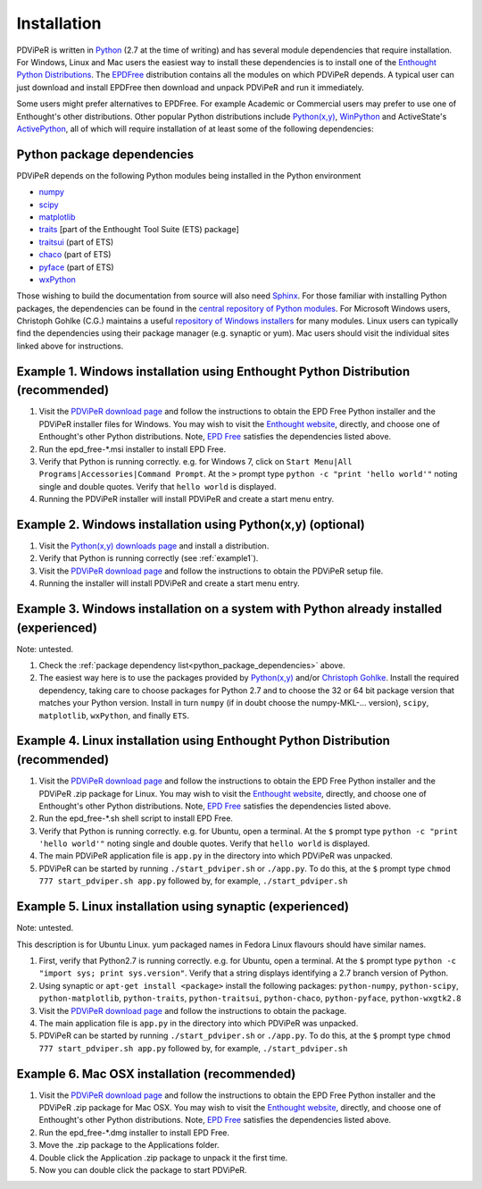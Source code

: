 .. _installation_root:

***************
Installation
***************

PDViPeR is written in `Python <http://python.org>`_ (2.7 at the time of writing) and has several module dependencies that require installation. For Windows, Linux and Mac users the easiest way to install these dependencies is to install one of the `Enthought Python Distributions <http://www.enthought.com/products/epd.php>`_. The `EPDFree <http://www.enthought.com/products/epd_free.php>`_ distribution contains all the modules on which PDViPeR depends. A typical user can just download and install EPDFree then download and unpack PDViPeR and run it immediately.

Some users might prefer alternatives to EPDFree. For example Academic or Commercial users may prefer to use one of Enthought's other distributions. Other popular Python distributions include `Python(x,y) <http://code.google.com/p/pythonxy/>`_, `WinPython <http://code.google.com/p/winpython/>`_ and ActiveState's `ActivePython <http://www.activestate.com/activepython/downloads>`_, all of which will require installation of at least some of the following dependencies:

.. _python_package_dependencies:

Python package dependencies
---------------------------------

PDViPeR depends on the following Python modules being installed in the Python environment

* `numpy <http://numpy.scipy.org/>`_
* `scipy <http://scipy.org/>`_
* `matplotlib <http://matplotlib.org/>`_
* `traits <http://code.enthought.com/projects/traits/>`_ [part of the Enthought Tool Suite (ETS) package]
* `traitsui <http://code.enthought.com/projects/traits_ui/>`_ (part of ETS)
* `chaco <http://code.enthought.com/projects/chaco/>`_ (part of ETS)
* `pyface <http://code.enthought.com/projects/traits_gui/>`_ (part of ETS)
* `wxPython <http://wxpython.org/>`_

Those wishing to build the documentation from source will also need `Sphinx <http://sphinx.pocoo.org/>`_.
For those familiar with installing Python packages, the dependencies can be found in the `central repository of Python modules <http://pypi.python.org/pypi>`_. For Microsoft Windows users, Christoph Gohlke (C.G.) maintains a useful `repository of Windows installers <http://www.lfd.uci.edu/~gohlke/pythonlibs/>`_ for many modules. Linux users can typically find the dependencies using their package manager (e.g. synaptic or yum). Mac users should visit the individual sites linked above for instructions.

.. _example1:

Example 1. Windows installation using Enthought Python Distribution (recommended)
---------------------------------------------------------------------------------

#. Visit the `PDViPeR download page <http://www.synchrotron.org.au/pdviper>`_ and follow the instructions to obtain the EPD Free Python installer and the PDViPeR installer files for Windows. You may wish to visit the `Enthought website <http://www.enthought.com/products/epd.php>`_, directly, and choose one of Enthought's other Python distributions. Note, `EPD Free <http://www.enthought.com/products/epd_free.php>`_ satisfies the dependencies listed above.
#. Run the epd_free-\*.msi installer to install EPD Free.
#. Verify that Python is running correctly.
   e.g. for Windows 7, click on ``Start Menu|All Programs|Accessories|Command Prompt``.
   At the ``>`` prompt type ``python -c "print 'hello world'"`` noting single and double quotes.
   Verify that ``hello world`` is displayed.
#. Running the PDViPeR installer will install PDViPeR and create a start menu entry.

Example 2. Windows installation using Python(x,y) (optional)
------------------------------------------------------------

#. Visit the `Python(x,y) <http://code.google.com/p/pythonxy/>`_ `downloads page <http://code.google.com/p/pythonxy/wiki/Downloads>`_ and install a distribution.
#. Verify that Python is running correctly (see :ref:`example1`).
#. Visit the `PDViPeR download page <http://www.synchrotron.org.au/pdviper>`_ and follow the instructions to obtain the PDViPeR setup file.
#. Running the installer will install PDViPeR and create a start menu entry.

Example 3. Windows installation on a system with Python already installed (experienced)
---------------------------------------------------------------------------------------

Note: untested.

#. Check the :ref:`package dependency list<python_package_dependencies>` above.
#. The easiest way here is to use the packages provided by `Python(x,y) <http://code.google.com/p/pythonxy/wiki/StandardPlugins>`_ and/or `Christoph Gohlke <http://www.lfd.uci.edu/~gohlke/pythonlibs/>`_. Install the required dependency, taking care to choose packages for Python 2.7 and to choose the 32 or 64 bit package version that matches your Python version.
   Install in turn ``numpy`` (if in doubt choose the numpy-MKL-... version), ``scipy``,
   ``matplotlib``, ``wxPython``, and finally ``ETS``.

Example 4. Linux installation using Enthought Python Distribution (recommended)
-------------------------------------------------------------------------------

#. Visit the `PDViPeR download page <http://www.synchrotron.org.au/pdviper>`_ and follow the instructions to obtain the EPD Free Python installer and the PDViPeR .zip package for Linux. You may wish to visit the `Enthought website <http://www.enthought.com/products/epd.php>`_, directly, and choose one of Enthought's other Python distributions. Note, `EPD Free <http://www.enthought.com/products/epd_free.php>`_ satisfies the dependencies listed above.
#. Run the epd_free-\*.sh shell script to install EPD Free.
#. Verify that Python is running correctly.
   e.g. for Ubuntu, open a terminal.
   At the ``$`` prompt type ``python -c "print 'hello world'"`` noting single and double quotes.
   Verify that ``hello world`` is displayed.
#. The main PDViPeR application file is ``app.py`` in the directory into which PDViPeR was unpacked.
#. PDViPeR can be started by running ``./start_pdviper.sh`` or ``./app.py``. To do this,
   at the ``$`` prompt type ``chmod 777 start_pdviper.sh app.py`` followed by, for example, ``./start_pdviper.sh``

Example 5. Linux installation using synaptic (experienced)
----------------------------------------------------------

Note: untested.

This description is for Ubuntu Linux. yum packaged names in Fedora Linux flavours should have similar names.

#. First, verify that Python2.7 is running correctly.
   e.g. for Ubuntu, open a terminal.
   At the ``$`` prompt type ``python -c "import sys; print sys.version"``.
   Verify that a string displays identifying a 2.7 branch version of Python.
#. Using synaptic or ``apt-get install <package>`` install the following packages: ``python-numpy``, ``python-scipy``, ``python-matplotlib``, ``python-traits``, ``python-traitsui``, ``python-chaco``, ``python-pyface``, ``python-wxgtk2.8``
#. Visit the `PDViPeR download page <http://www.synchrotron.org.au/pdviper>`_ and follow the instructions to obtain the package.
#. The main application file is ``app.py`` in the directory into which PDViPeR was unpacked.
#. PDViPeR can be started by running ``./start_pdviper.sh`` or ``./app.py``. To do this,
   at the ``$`` prompt type ``chmod 777 start_pdviper.sh app.py`` followed by, for example, ``./start_pdviper.sh``

Example 6. Mac OSX installation (recommended)
---------------------------------------------

#. Visit the `PDViPeR download page <http://www.synchrotron.org.au/pdviper>`_ and follow the instructions to obtain the EPD Free Python installer and the PDViPeR .zip package for Mac OSX. You may wish to visit the `Enthought website <http://www.enthought.com/products/epd.php>`_, directly, and choose one of Enthought's other Python distributions. Note, `EPD Free <http://www.enthought.com/products/epd_free.php>`_ satisfies the dependencies listed above.
#. Run the epd_free-\*.dmg installer to install EPD Free.
#. Move the .zip package to the Applications folder.
#. Double click the Application .zip package to unpack it the first time.
#. Now you can double click the package to start PDViPeR.
